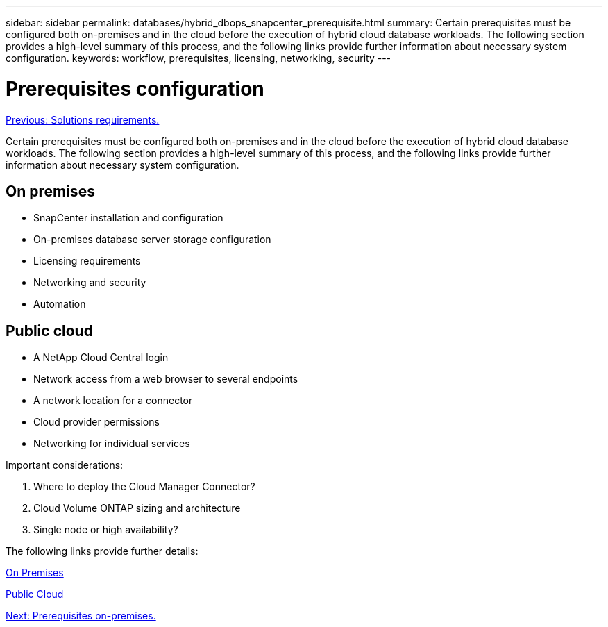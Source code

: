 ---
sidebar: sidebar
permalink: databases/hybrid_dbops_snapcenter_prerequisite.html
summary: Certain prerequisites must be configured both on-premises and in the cloud before the execution of hybrid cloud database workloads. The following section provides a high-level summary of this process, and the following links provide further information about necessary system configuration.
keywords: workflow, prerequisites, licensing, networking, security
---

= Prerequisites configuration
:hardbreaks:
:nofooter:
:icons: font
:linkattrs:
:table-stripes: odd
:imagesdir: ./../media/

link:hybrid_dbops_snapcenter_requirements.html[Previous: Solutions requirements.]

[.lead]
Certain prerequisites must be configured both on-premises and in the cloud before the execution of hybrid cloud database workloads. The following section provides a high-level summary of this process, and the following links provide further information about necessary system configuration.

== On premises

* SnapCenter installation and configuration
* On-premises database server storage configuration
* Licensing requirements
* Networking and security
* Automation

== Public cloud

* A NetApp Cloud Central login
* Network access from a web browser to several endpoints
* A network location for a connector
* Cloud provider permissions
* Networking for individual services

Important considerations:

. Where to deploy the Cloud Manager Connector?
. Cloud Volume ONTAP sizing and architecture
. Single node or high availability?

The following links provide further details:

link:hybrid_dbops_snapcenter_prereq_onprem.html[On Premises]

link:hybrid_dbops_snapcenter_prereq_cloud.html[Public Cloud]

link:hybrid_dbops_snapcenter_prereq_onprem.html[Next: Prerequisites on-premises.]
